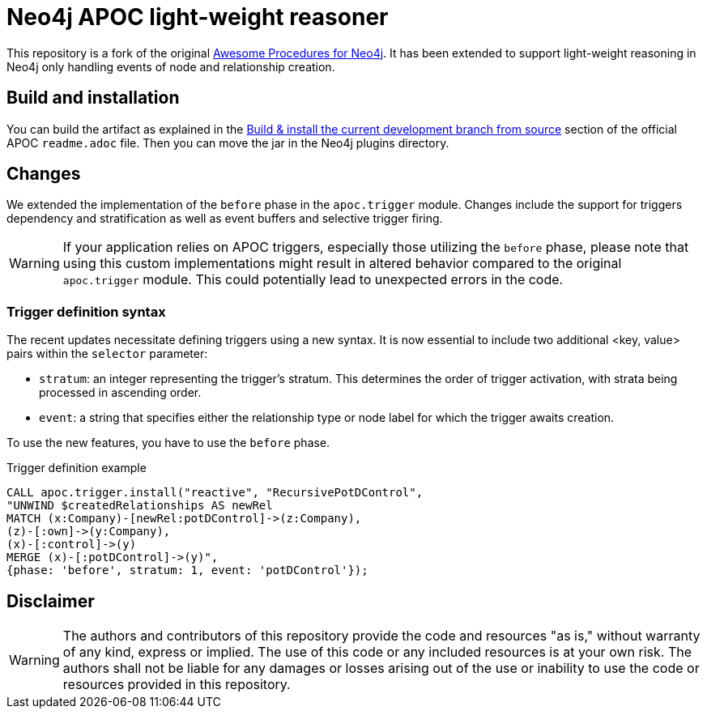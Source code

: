 :readme:
:branch: 5.14
:docs: https://neo4j.com/docs/apoc/current
:apoc-release: 5.14.0
:neo4j-version: 5.14.0

= Neo4j APOC light-weight reasoner

This repository is a fork of the original https://github.com/neo4j/apoc[Awesome Procedures for Neo4j^]. It has been extended to support light-weight reasoning in Neo4j only handling events of node and relationship creation.

== Build and installation
You can build the artifact as explained in the https://github.com/neo4j/apoc[Build & install the current development branch from source] section of the official APOC `readme.adoc` file. Then you can move the jar in the Neo4j plugins directory.

== Changes
We extended the implementation of the `before` phase in the `apoc.trigger` module. Changes include the support for triggers dependency and stratification as well as event buffers and selective trigger firing.

WARNING: If your application relies on APOC triggers, especially those utilizing the `before` phase, please note that using this custom implementations might result in altered behavior compared to the original `apoc.trigger` module. This could potentially lead to unexpected errors in the code.

=== Trigger definition syntax

The recent updates necessitate defining triggers using a new syntax. It is now essential to include two additional <key, value> pairs within the `selector` parameter:

- `stratum`: an integer representing the trigger's stratum. This determines the order of trigger activation, with strata being processed in ascending order.
- `event`: a string that specifies either the relationship type or node label for which the trigger awaits creation.

To use the new features, you have to use the `before` phase.

.Trigger definition example
[source,cypher,subs=attributes]
----
CALL apoc.trigger.install("reactive", "RecursivePotDControl",
"UNWIND $createdRelationships AS newRel
MATCH (x:Company)-[newRel:potDControl]->(z:Company),
(z)-[:own]->(y:Company),
(x)-[:control]->(y)
MERGE (x)-[:potDControl]->(y)",
{phase: 'before', stratum: 1, event: 'potDControl'});
----



== Disclaimer

WARNING: The authors and contributors of this repository provide the code and resources "as is," without warranty of any kind, express or implied. The use of this code or any included resources is at your own risk. The authors shall not be liable for any damages or losses arising out of the use or inability to use the code or resources provided in this repository.

